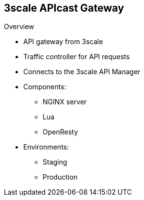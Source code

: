 :scrollbar:
:data-uri:
:noaudio:

== 3scale APIcast Gateway

.Overview

* API gateway from 3scale
* Traffic controller for API requests
* Connects to the 3scale API Manager
* Components:
** NGINX server
** Lua
** OpenResty
* Environments:
** Staging
** Production

ifdef::showscript[]

Transcript:

APIcast is an NGINX-based API gateway used to integrate your internal and external API services with Red Hat 3scale API Management. The latest released and supported version of APIcast is 2.0.

APIcast is not a standalone API gateway--it needs to be connected to to Red Hat 3scale API Management.

By default, when you create a 3scale account, you get APIcast hosted in two different environments:

* Staging is intended to be used only while configuring and testing your API integration. When you have confirmed that your setup is working as expected, then you can deploy it to the production environment.

* Production is limited to 50,000 calls per day and supports the following out-of-the-box authentication options: API key, app ID, and app key pair.


endif::showscript[]
